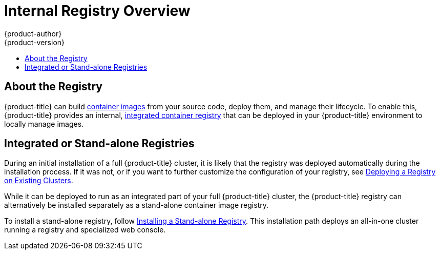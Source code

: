 [[install-config-registry-overview]]
= Internal Registry Overview
{product-author}
{product-version}
:data-uri:
:icons:
:experimental:
:toc: macro
:toc-title:
:prewrap!:

toc::[]

== About the Registry

{product-title} can build
xref:../../architecture/core_concepts/containers_and_images.adoc#docker-images[container
images] from your source code, deploy them, and manage their lifecycle. To
enable this, {product-title} provides an internal,
xref:../../architecture/infrastructure_components/image_registry.adoc#integrated-openshift-registry[integrated
container registry] that can be deployed in your {product-title} environment to
locally manage images.

== Integrated or Stand-alone Registries

During an initial installation of a full {product-title} cluster, it is likely
that the registry was deployed automatically during the installation process. If
it was not, or if you want to further customize the configuration of your
registry, see
xref:../../install_config/registry/deploy_registry_existing_clusters.adoc#install-config-deploy-registry-existing-clusters[Deploying
a Registry on Existing Clusters].

While it can be deployed to run as an integrated part of your full
{product-title} cluster, the {product-title} registry can alternatively be
installed separately as a stand-alone container image registry.

To install a stand-alone registry, follow
xref:../../install/stand_alone_registry.adoc#install-config-installing-stand-alone-registry[Installing a Stand-alone Registry]. This installation path deploys an all-in-one cluster
running a registry and specialized web console.
